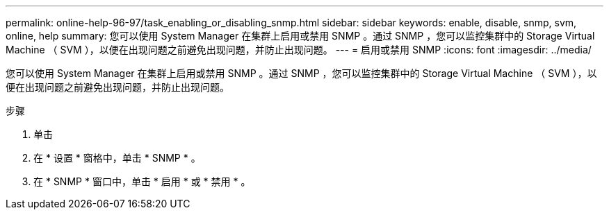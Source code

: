 ---
permalink: online-help-96-97/task_enabling_or_disabling_snmp.html 
sidebar: sidebar 
keywords: enable, disable, snmp, svm, online, help 
summary: 您可以使用 System Manager 在集群上启用或禁用 SNMP 。通过 SNMP ，您可以监控集群中的 Storage Virtual Machine （ SVM ），以便在出现问题之前避免出现问题，并防止出现问题。 
---
= 启用或禁用 SNMP
:icons: font
:imagesdir: ../media/


[role="lead"]
您可以使用 System Manager 在集群上启用或禁用 SNMP 。通过 SNMP ，您可以监控集群中的 Storage Virtual Machine （ SVM ），以便在出现问题之前避免出现问题，并防止出现问题。

.步骤
. 单击 *image:../media/nas_bridge_202_icon_settings_olh_96_97.gif[""]*
. 在 * 设置 * 窗格中，单击 * SNMP * 。
. 在 * SNMP * 窗口中，单击 * 启用 * 或 * 禁用 * 。

